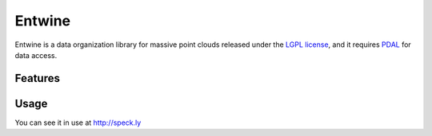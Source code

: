 Entwine
================================================================================

.. image:: https://travis-ci.org/connormanning/entwine.png?branch=master
    :target: https://travis-ci.org/connormanning/entwine

.. image:: ./doc/logo/color/entwine_logo_2-color.png
    :scale: 40%

Entwine is a data organization library for massive point clouds released
under the `LGPL license`_, and it requires `PDAL`_ for data access.

Features
--------------------------------------------------------------------------------

Usage
--------------------------------------------------------------------------------


.. _`PDAL`: http://pdal.io
.. _`LGPL License`: https://github.com/connormanning/entwine/blob/master/LICENSE

You can see it in use at http://speck.ly


